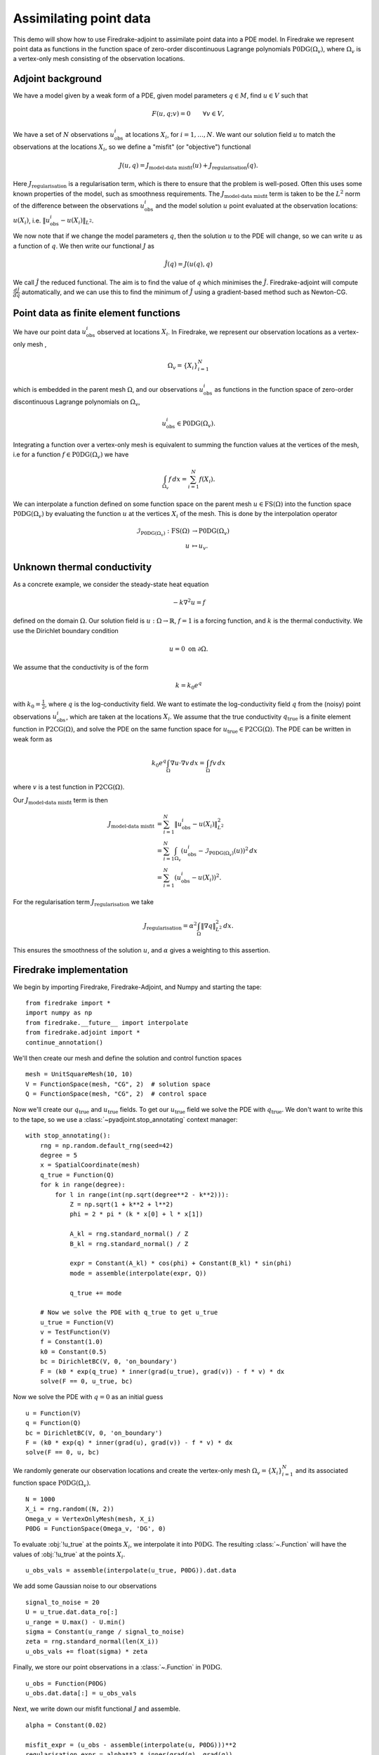 Assimilating point data
=======================

.. rst-class:: emphasis

    This example is taken from work done by Reuben Nixon-Hill et al. in :cite:`nixonhill2023consistent`, and was written up by Leo Collins. The paper contains an additional example of assimilating point data in a model of the Larsen C ice shelf using the `Icepack <https://icepack.github.io/>`_ library :cite:`Shapero:2021`, which is built on Firedrake. 


This demo will show how to use Firedrake-adjoint to assimilate point data into a PDE model. 
In Firedrake we represent point data as functions in the function space of zero-order discontinuous Lagrange polynomials :math:`\operatorname{P0DG}(\Omega_{v})`, where :math:`\Omega_{v}` is a vertex-only mesh consisting of the observation locations.


Adjoint background
------------------

We have a model given by a weak form of a PDE, given model parameters :math:`q\in M`, find :math:`u\in V` such that

.. math::

    F(u,q;v)=0\qquad\forall v\in V,
 
We have a set of :math:`N` observations :math:`u_{\text{obs}}^i` at locations :math:`X_i`, for :math:`i=1,\ldots,N`.
We want our solution field :math:`u` to match the observations at the locations :math:`X_i`, so we define a "misfit" (or "objective") functional

.. math::

    J(u,q)=J_{\text{model-data misfit}}(u) + J_{\text{regularisation}}(q).

Here :math:`J_{\text{regularisation}}` is a regularisation term, which is there to ensure that the problem is well-posed. Often this uses some known properties of the model, such as smoothness requirements.
The :math:`J_{\text{model-data misfit}}` term is taken to be the :math:`L^2` norm of the difference between the observations :math:`u_{\text{obs}}^i` and the model solution :math:`u` point evaluated 
at the observation locations: :math:`u(X_i)`, i.e. :math:`\lVert u_{\text{obs}}^i-u(X_{i}) \rVert_{L^2}`.

We now note that if we change the model parameters :math:`q`, then the solution :math:`u` to the PDE will change, so we can write :math:`u` as a function of :math:`q`. We then write our functional :math:`J` as

.. math::

    \hat{J}(q) = J(u(q),q)

We call :math:`\hat{J}` the reduced functional. The aim is to find the value of :math:`q` which minimises the :math:`\hat{J}`. Firedrake-adjoint will compute :math:`\frac{d \hat{J}}{d q}` automatically, and we can use this to find the minimum of :math:`\hat{J}` using a gradient-based method such as Newton-CG.


Point data as finite element functions
--------------------------------------

We have our point data :math:`u_{\text{obs}}^i` observed at locations :math:`X_i`. In Firedrake, we represent our observation locations as a vertex-only mesh ,

.. math::

    \Omega_{v}=\{X_i\}_{i=1}^{N}

which is embedded in the parent mesh :math:`\Omega`, and our observations :math:`u_{\text{obs}}^i` as functions in the function space of zero-order discontinuous Lagrange polynomials on :math:`\Omega_{v}`,

.. math::
  
    u_{\text{obs}}^i \in \operatorname{P0DG}(\Omega_{v}).


Integrating a function over a vertex-only mesh is equivalent to summing the function values at the vertices of the mesh, i.e for a function :math:`f\in\operatorname{P0DG}(\Omega_{v})` we have

.. math::

    \int_{\Omega_{v}} f \, dx = \sum_{i=1}^{N} f(X_{i}).

We can interpolate a function defined on some function space on the parent mesh :math:`u\in\operatorname{FS}(\Omega)` into the function space :math:`\operatorname{P0DG}(\Omega_{v})` by evaluating the function :math:`u` at the vertices :math:`X_i` of the mesh.
This is done by the interpolation operator

.. math::

    \begin{align}
    \mathcal{I}_{\operatorname{P0DG}(\Omega_{v})}:\operatorname{FS}(\Omega)&\rightarrow\operatorname{P0DG}(\Omega_v)\\
    u&\mapsto u_{v}.
    \end{align}

Unknown thermal conductivity
----------------------------

As a concrete example, we consider the steady-state heat equation 

.. math::

    -k\nabla^{2} u=f

defined on the domain :math:`\Omega`. Our solution field is :math:`u:\Omega\rightarrow\mathbb{R}`, :math:`f=1` is a forcing function, and :math:`k` is the thermal conductivity. We use the Dirichlet boundary condition

.. math::

    u=0 \text{ on } \partial\Omega.

We assume that the conductivity is of the form

.. math::

    k=k_{0}e^{q}

with :math:`k_{0}=\frac{1}{2}`, where :math:`q` is the log-conductivity field. We want to estimate the log-conductivity field :math:`q` from the (noisy) point observations :math:`u_{\text{obs}}^i`, which are taken at the locations :math:`X_i`.
We assume that the true conductivity :math:`q_{\text{true}}` is a finite element function in :math:`\operatorname{P2CG}(\Omega)`, and solve the PDE on the same function space for :math:`u_{\text{true}}\in\operatorname{P2CG}(\Omega)`.
The PDE can be written in weak form as

.. math::

    k_{0}e^{q}\int_{\Omega}\nabla u\cdot\nabla v \, dx = \int_{\Omega} fv\,dx

where :math:`v` is a test function in :math:`\operatorname{P2CG}(\Omega)`. 

Our :math:`J_{\text{model-data misfit}}` term is then 

.. math::

    \begin{align}
    J_{\text{model-data misfit}} &= \sum_{i=1}^{N} \lVert u_{\text{obs}}^i-u(X_{i}) \rVert_{L^2}^2\\
    &= \sum_{i=1}^{N}\int_{\Omega_{v}} (u_{\text{obs}}^i-\mathcal{I}_{\operatorname{P0DG}(\Omega_{v})}(u))^2 \, dx\\
    &= \sum_{i=1}^{N} (u_{\text{obs}}^i-u(X_{i}))^2.
    \end{align}

For the regularisation term :math:`J_{\text{regularisation}}` we take 

.. math::

    J_{\text{regularisation}} = \alpha^2\int_{\Omega} \lVert \nabla q \rVert_{L^2}^2 \, dx.

This ensures the smoothness of the solution :math:`u`, and :math:`\alpha` gives a weighting to this assertion.

Firedrake implementation
------------------------

We begin by importing Firedrake, Firedrake-Adjoint, and Numpy and starting the tape::

    from firedrake import *
    import numpy as np
    from firedrake.__future__ import interpolate
    from firedrake.adjoint import *
    continue_annotation()

We'll then create our mesh and define the solution and control function spaces ::

    mesh = UnitSquareMesh(10, 10)
    V = FunctionSpace(mesh, "CG", 2)  # solution space
    Q = FunctionSpace(mesh, "CG", 2)  # control space

Now we'll create our :math:`q_{\text{true}}` and :math:`u_{\text{true}}` fields. 
To get our :math:`u_{\text{true}}` field we solve the PDE with :math:`q_{\text{true}}`. 
We don't want to write this to the tape, so we use a :class:`~pyadjoint.stop_annotating` context manager::

    with stop_annotating():
        rng = np.random.default_rng(seed=42)
        degree = 5
        x = SpatialCoordinate(mesh)
        q_true = Function(Q)
        for k in range(degree):
            for l in range(int(np.sqrt(degree**2 - k**2))):
                Z = np.sqrt(1 + k**2 + l**2)
                phi = 2 * pi * (k * x[0] + l * x[1])

                A_kl = rng.standard_normal() / Z
                B_kl = rng.standard_normal() / Z

                expr = Constant(A_kl) * cos(phi) + Constant(B_kl) * sin(phi)
                mode = assemble(interpolate(expr, Q))

                q_true += mode

        # Now we solve the PDE with q_true to get u_true
        u_true = Function(V)
        v = TestFunction(V)
        f = Constant(1.0)
        k0 = Constant(0.5)
        bc = DirichletBC(V, 0, 'on_boundary')
        F = (k0 * exp(q_true) * inner(grad(u_true), grad(v)) - f * v) * dx
        solve(F == 0, u_true, bc)

Now we solve the PDE with :math:`q=0` as an initial guess ::

    u = Function(V)
    q = Function(Q)
    bc = DirichletBC(V, 0, 'on_boundary')
    F = (k0 * exp(q) * inner(grad(u), grad(v)) - f * v) * dx
    solve(F == 0, u, bc)

We randomly generate our observation locations and create the vertex-only mesh :math:`\Omega_{v}=\{X_{i}\}_{i=1}^{N}` and its associated function space :math:`\operatorname{P0DG}(\Omega_{v})`. ::

    N = 1000
    X_i = rng.random((N, 2))
    Omega_v = VertexOnlyMesh(mesh, X_i)
    P0DG = FunctionSpace(Omega_v, 'DG', 0)

To evaluate :obj:`!u_true` at the points :math:`X_{i}`, we interpolate it into :math:`\operatorname{P0DG}`. The resulting :class:`~.Function` will have the values of :obj:`!u_true` at the points :math:`X_i`. ::

    u_obs_vals = assemble(interpolate(u_true, P0DG)).dat.data

We add some Gaussian noise to our observations ::

    signal_to_noise = 20
    U = u_true.dat.data_ro[:]
    u_range = U.max() - U.min()
    sigma = Constant(u_range / signal_to_noise)
    zeta = rng.standard_normal(len(X_i))
    u_obs_vals += float(sigma) * zeta

Finally, we store our point observations in a :class:`~.Function` in :math:`\operatorname{P0DG}`. ::

    u_obs = Function(P0DG)
    u_obs.dat.data[:] = u_obs_vals

Next, we write down our misfit functional :math:`J` and assemble. ::

    alpha = Constant(0.02)
    
    misfit_expr = (u_obs - assemble(interpolate(u, P0DG)))**2
    regularisation_expr = alpha**2 * inner(grad(q), grad(q))

    J = assemble(misfit_expr * dx) + assemble(regularisation_expr * dx)
  
We construct our control variable :math:`\hat{q}` and our reduced functional :math:`\hat{J}`  ::

    q_hat = Control(q)
    J_hat = ReducedFunctional(J, q_hat)

Finally, we can minimise our reduced functional :math:`\hat{J}` and obtain our optimal control :math:`q_{\text{min}}`. ::

    q_min = minimize(J_hat, method='Newton-CG', options={'disp': True})

We can compare our result to :obj:`!q_true` by calculating the error between :obj:`!q_min` and :obj:`!q_true` ::

    q_err = Function(Q).assign(q_min - q_true)
    L2_err = norm(q_err, "L2")
    print(f"L2 error: {L2_err:.3e}")

A python script version of this demo can be found :demo:`here <assimilating_point_data.py>`.

